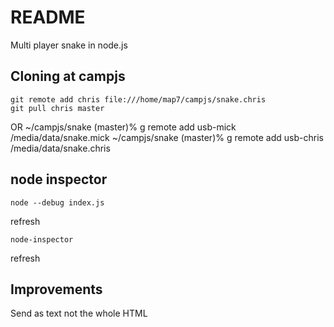 * README

Multi player snake in node.js

** Cloning at campjs


: git remote add chris file:///home/map7/campjs/snake.chris
: git pull chris master

OR
~/campjs/snake (master)% g remote add usb-mick /media/data/snake.mick
~/campjs/snake (master)% g remote add usb-chris /media/data/snake.chris
** node inspector

: node --debug index.js
refresh
: node-inspector
refresh


** Improvements

Send as text not the whole HTML
